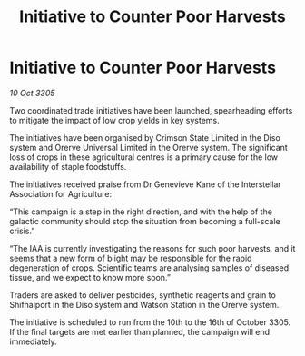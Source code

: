 :PROPERTIES:
:ID:       d3e0debf-76f4-48cb-82f4-97877188112c
:END:
#+title: Initiative to Counter Poor Harvests
#+filetags: :galnet:

* Initiative to Counter Poor Harvests

/10 Oct 3305/

Two coordinated trade initiatives have been launched, spearheading efforts to mitigate the impact of low crop yields in key systems. 

The initiatives have been organised by Crimson State Limited in the Diso system and Orerve Universal Limited in the Orerve system. The significant loss of crops in these agricultural centres is a primary cause for the low availability of staple foodstuffs. 

The initiatives received praise from Dr Genevieve Kane of the Interstellar Association for Agriculture: 

“This campaign is a step in the right direction, and with the help of the galactic community should stop the situation from becoming a full-scale crisis.” 

“The IAA is currently investigating the reasons for such poor harvests, and it seems that a new form of blight may be responsible for the rapid degeneration of crops. Scientific teams are analysing samples of diseased tissue, and we expect to know more soon.” 

Traders are asked to deliver pesticides, synthetic reagents and grain to Shifnalport in the Diso system and Watson Station in the Orerve system. 

The initiative is scheduled to run from the 10th to the 16th of October 3305. If the final targets are met earlier than planned, the campaign will end immediately.
